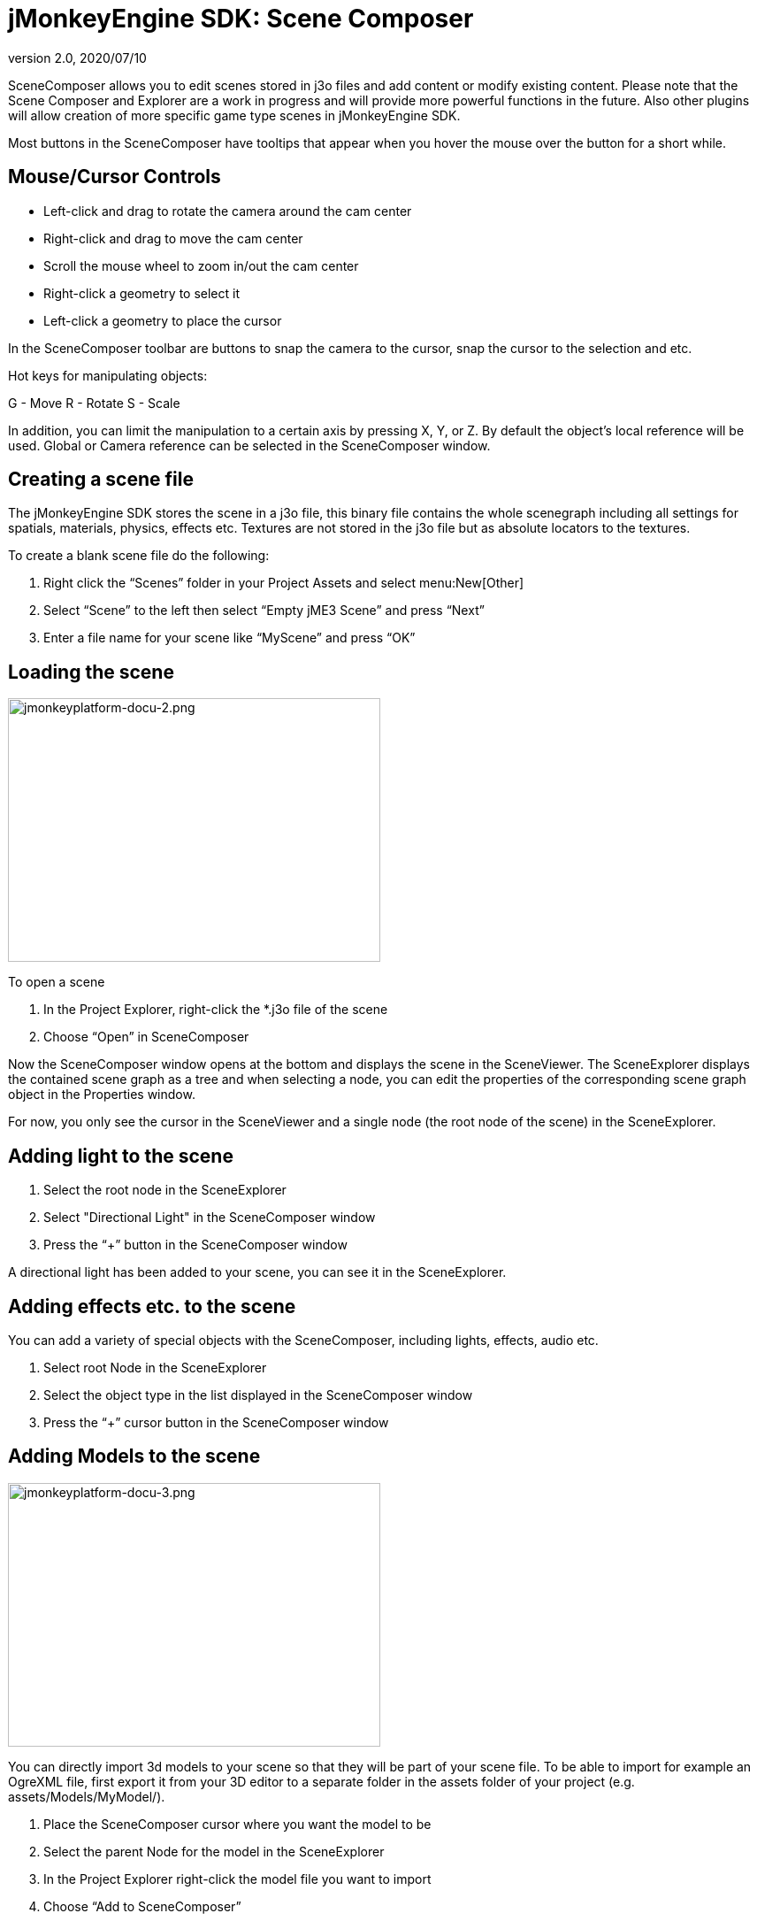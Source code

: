 = jMonkeyEngine SDK: Scene Composer
:revnumber: 2.0
:revdate: 2020/07/10
:keywords: documentation, sdk, scene, node, asset, light, effect


SceneComposer allows you to edit scenes stored in j3o files and add content or modify existing content. Please note that the Scene Composer and Explorer are a work in progress and will provide more powerful functions in the future. Also other plugins will allow creation of more specific game type scenes in jMonkeyEngine SDK.

Most buttons in the SceneComposer have tooltips that appear when you hover the mouse over the button for a short while.


== Mouse/Cursor Controls

*  Left-click and drag to rotate the camera around the cam center
*  Right-click and drag to move the cam center
*  Scroll the mouse wheel to zoom in/out the cam center
*  Right-click a geometry to select it
*  Left-click a geometry to place the cursor

In the SceneComposer toolbar are buttons to snap the camera to the cursor, snap the cursor to the selection and etc.

Hot keys for manipulating objects:

G - Move
R - Rotate
S - Scale

In addition, you can limit the manipulation to a certain axis by pressing X, Y, or Z.
By default the object's local reference will be used. Global or Camera reference can be selected in the SceneComposer window.


== Creating a scene file

The jMonkeyEngine SDK stores the scene in a j3o file, this binary file contains the whole scenegraph including all settings for spatials, materials, physics, effects etc. Textures are not stored in the j3o file but as absolute locators to the textures.

To create a blank scene file do the following:

.  Right click the "`Scenes`" folder in your Project Assets and select menu:New[Other]
.  Select "`Scene`" to the left then select "`Empty jME3 Scene`" and press "`Next`"
.  Enter a file name for your scene like "`MyScene`" and press "`OK`"


== Loading the scene

[.right]
image::jmonkeyplatform-docu-2.png[jmonkeyplatform-docu-2.png,width="421",height="298"]


To open a scene

.  In the Project Explorer, right-click the *.j3o file of the scene
.  Choose "`Open`" in SceneComposer

Now the SceneComposer window opens at the bottom and displays the scene in the SceneViewer. The SceneExplorer displays the contained scene graph as a tree and when selecting a node, you can edit the properties of the corresponding scene graph object in the Properties window.

For now, you only see the cursor in the SceneViewer and a single node (the root node of the scene) in the SceneExplorer.


== Adding light to the scene

.  Select the root node in the SceneExplorer
.  Select "Directional Light" in the SceneComposer window
.  Press the "`+`" button in the SceneComposer window

A directional light has been added to your scene, you can see it in the SceneExplorer.


== Adding effects etc. to the scene

You can add a variety of special objects with the SceneComposer, including lights, effects, audio etc.

.  Select root Node in the SceneExplorer
.  Select the object type in the list displayed in the SceneComposer window
.  Press the "`+`" cursor button in the SceneComposer window


== Adding Models to the scene

[.right]
image::jmonkeyplatform-docu-3.png[jmonkeyplatform-docu-3.png,width="421",height="298",align="right"]


You can directly import 3d models to your scene so that they will be part of your scene file. To be able to import for example an OgreXML file, first export it from your 3D editor to a separate folder in the assets folder of your project (e.g. assets/Models/MyModel/).

.  Place the SceneComposer cursor where you want the model to be
.  Select the parent Node for the model in the SceneExplorer
.  In the Project Explorer right-click the model file you want to import
.  Choose "`Add to SceneComposer`"

Note that when importing a model the texture paths are stored absolute, so the folder you import the model from will later only be a textures folder because the original model file is not included in the release.

Also note that when adding models this way, changes in the original model file will not be reflected in the scene file as its a complete copy of the original file. If you change the original model, delete the models node from the scene and import it again.


== Linking Models to the scene

You can also link models/objects into your scene, this way they are reloaded dynamically from the other/original file.

.  Place the SceneComposer cursor where you want the model to be
.  Select the parent Node for the model in the SceneExplorer
.  In the Project Explorer right-click the model file you want to link
.  Choose "`Link in SceneComposer`"

Note that when linking objects this way, you cannot edit them as part of the scene. To change the model you have to change the original j3o file.

Also note that although it its possible to directly link external model files (OgreXML, OBJ etc.), this is not recommended. Convert the original file to a j3o file by right-clicking it and selecting "`Convert to jME Binary`" before linking it. This is required because the original model files are not included in the release version of the application.


== Saving the Scene

When a scene has been changed, press the "`save`" button in the main toolbar or press [Ctrl-S] / [Apple-S] to save it.
